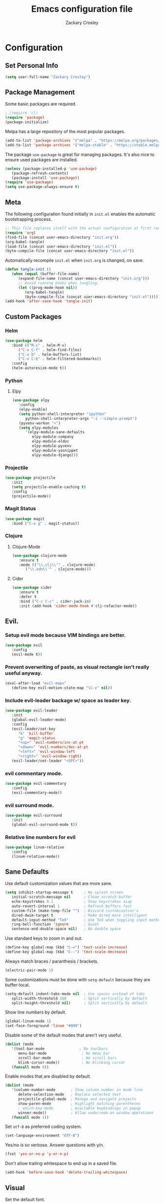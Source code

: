 #+TITLE: Emacs configuration file
#+AUTHOR: Zackary Crosley
#+BABEL: :cache yes
#+PROPERTY: header-args :tangle yes


* Configuration
** Set Personal Info
    #+BEGIN_SRC emacs-lisp
    (setq user-full-name "Zackary Crosley")
    #+END_SRC

** Package Management

    Some basic packages are required.

    #+BEGIN_SRC emacs-lisp
    ; (require 'cl)
    (require 'package)
    (package-initialize)
    #+END_SRC

    Melpa has a large repository of the most popular packages.

    #+BEGIN_SRC emacs-lisp
    (add-to-list 'package-archives '("melpa" . "https://melpa.org/packages/"))
    (add-to-list 'package-archives '("melpa-stable" . "https://stable.melpa.org/packages/"))
    #+END_SRC

    The package =use-package= is great for managing packages. It's also nice to
    ensure used packages are installed.

    #+BEGIN_SRC emacs-lisp
    (unless (package-installed-p 'use-package)
       (package-refresh-contents)
       (package-install 'use-package))
    (require 'use-package)
    (setq use-package-always-ensure t)
    #+END_SRC

** Meta

    The following configuration found initially in =init.el= enables the
    automatic bootstrapping process.

    #+BEGIN_SRC emacs-lisp :tangle no
    ;; This file replaces itself with the actual configuration at first run.
    (require 'org)
    (find-file (concat user-emacs-directory "init.org"))
    (org-babel-tangle)
    (load-file (concat user-emacs-directory "init.el"))
    (byte-compile-file (concat user-emacs-directory "init.el"))
    #+END_SRC

    Automatically recompile =init.el= when =init.org= is changed, on save.

    #+BEGIN_SRC emacs-lisp
    (defun tangle-init ()
       (when (equal (buffer-file-name)
          (expand-file-name (concat user-emacs-directory "init.org")))
          ;; Avoid running hooks when tangling.
          (let ((prog-mode-hook nil))
             (org-babel-tangle)
             (byte-compile-file (concat user-emacs-directory "init.el")))))
    (add-hook 'after-save-hook 'tangle-init)
    #+END_SRC

** Custom Packages

*** Helm

    #+BEGIN_SRC emacs-lisp
    (use-package helm
       :bind (("M-x" . helm-M-x)
          ("C-x C-f" . helm-find-files)
          ("C-x b" . helm-buffers-list)
          ("C-x C-b" . helm-filtered-bookmarks))
       :config
       (helm-autoresize-mode t))
    #+END_SRC

*** Python

**** Elpy

    #+BEGIN_SRC emacs-lisp
    (use-package elpy
       :config
       (elpy-enable)
       (setq python-shell-interpreter "ipython"
          python-shell-interpreter-args "-i --simple-prompt")
       (pyvenv-workon "+")
       (setq elpy-modules
          '(elpy-module-sane-defaults
             elpy-module-company
             elpy-module-eldoc
             elpy-module-pyvenv
             elpy-module-yasnippet
             elpy-module-django)))
    #+END_SRC

*** Projectile

  #+BEGIN_SRC emacs-lisp
    (use-package projectile
       :init
       (setq projectile-enable-caching t)
       :config
       (projectile-mode))
  #+END_SRC

*** Magit Status

  #+BEGIN_SRC emacs-lisp
    (use-package magit
       :bind ("C-x g" . magit-status))
  #+END_SRC

*** Clojure

**** Clojure-Mode

     #+BEGIN_SRC emacs-lisp
     (use-package clojure-mode
        :ensure t
        :mode (("\\.clj\\'" . clojure-mode)
           ("\\.edn\\'" . clojure-mode)))
     #+END_SRC

**** Cider

     #+BEGIN_SRC emacs-lisp
     (use-package cider
        :ensure t
        :defer t
        :bind ("C-c C-c" . cider-jack-in)
        :init (add-hook 'cider-mode-hook #'clj-refactor-mode))
     #+END_SRC

** Evil.

*** Setup evil mode because VIM bindings are better.

    #+BEGIN_SRC emacs-lisp
    (use-package evil
       :config
       (evil-mode t))
    #+END_SRC

*** Prevent overwriting of paste, as visual rectangle isn't really useful anyway.

    #+BEGIN_SRC emacs-lisp
    (eval-after-load "evil-maps"
       (define-key evil-motion-state-map "\C-v" nil))
    #+END_SRC

*** Include evil-leader backage w/ space as leader key.

    #+BEGIN_SRC emacs-lisp
    (use-package evil-leader
       :init
       (global-evil-leader-mode)
       :config
       (evil-leader/set-key
          "k" 'kill-buffer
          "g" 'magit-status
          "<up>" 'evil-numbers/inc-at-pt
          "<down>" 'evil-numbers/dec-at-pt
          "<left>" 'evil-window-left
          "<right>" 'evil-window-right)
       (evil-leader/set-leader "<SPC>"))
    #+END_SRC

*** evil commentary mode.

    #+BEGIN_SRC emacs-lisp
    (use-package evil-commentary
       :config
       (evil-commentary-mode))
    #+END_SRC

*** evil surround mode.

    #+BEGIN_SRC emacs-lisp
    (use-package evil-surround
       :init
       (global-evil-surround-mode t))
    #+END_SRC

*** Relative line numbers for evil

    #+BEGIN_SRC emacs-lisp
    (use-package linum-relative
       :config
       (linum-relative-mode))
    #+END_SRC

** Sane Defaults

   Use default customization values that are more sane.

   #+BEGIN_SRC emacs-lisp
    (setq inhibit-startup-message t     ; No splash screen
       initial-scratch-message nil      ; Clean scratch buffer
       echo-keystrokes 0.1              ; Show keystrokes asap
       auto-revert-interval 1           ; Refresh buffers fast
       custom-file (make-temp-file "")  ; Discard customization's
       dired-dwim-target t              ; Make dired more intelligent
       default-input-method "TeX"       ; Use TeX when toggling input method
       ring-bell-function 'ignore       ; Quiet
       sentence-end-double-space nil)   ; No double space
   #+END_SRC

   Use standard keys to zoom in and out.

   #+BEGIN_SRC emacs-lisp
   (define-key global-map (kbd "C-=") 'text-scale-increase)
   (define-key global-map (kbd "C--") 'text-scale-decrease)
   #+END_SRC

   Always match braces / paranthesis / brackets.

   #+BEGIN_SRC emacs-lisp
   (electric-pair-mode 1)
   #+END_SRC

   Some customizations must be done with =setq-default= because they are
   buffer-local.

   #+BEGIN_SRC emacs-lisp
    (setq-default indent-tabs-mode nil  ; Use spaces instead of tabs
       split-width-threshold 160        ; Split vertically by default
       split-height-threshold nil)      ; Split vertically by default
   #+END_SRC

   Show line numbers by default.

   #+BEGIN_SRC emacs-lisp
    (global-linum-mode 1)
    (set-face-foreground 'linum "#999")
   #+END_SRC

   Disable some of the default modes that aren't very useful.

   #+BEGIN_SRC emacs-lisp
    (dolist (mode
       '(tool-bar-mode                ; No toolbars
          menu-bar-mode                ; No menu bar
          scroll-bar-mode              ; No scroll bars
          blink-cursor-mode))          ; No blinking cursor
       (funcall mode 0))
   #+END_SRC

   Enable modes that are disabled by default.

   #+BEGIN_SRC emacs-lisp
    (dolist (mode
       '(column-number-mode       ; Show column number in mode line
          delete-selection-mode   ; Replace selected text
          projectile-global-mode  ; Manage and navigate projects
          show-paren-mode         ; Highlight matching parentheses
          ; which-key-mode        ; Available keybindings in popup
          winner-mode))           ; Allow undo/redo on window operations
       (funcall mode 1))
   #+END_SRC

   Set =utf-8= as preferred coding system.

   #+BEGIN_SRC emacs-lisp
    (set-language-environment "UTF-8")
   #+END_SRC

   Yes/no is so verbose. Answer questions with y/n.

   #+BEGIN_SRC emacs-lisp
    (fset 'yes-or-no-p 'y-or-n-p)
   #+END_SRC

   Don't allow trailing whitespace to end up in a saved file.

   #+BEGIN_SRC emacs-lisp
    (add-hook 'before-save-hook 'delete-trailing-whitespace)
   #+END_SRC

** Visual

   Set the default font.

   #+BEGIN_SRC emacs-lisp
   (set-face-attribute 'default nil
      :family "Source Code Pro"
      :height 140
      :weight 'normal
      :width 'normal)
   #+END_SRC

   Use a Nord theme.

   #+BEGIN_SRC emacs-lisp
   (use-package doom-themes
   :preface
   (defvar region-fg nil)
   :config
   (load-theme 'doom-nord t)
   (doom-themes-visual-bell-config)
   (doom-themes-org-config))
   #+END_SRC
